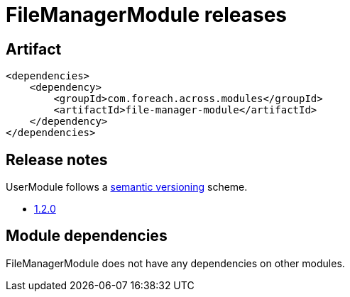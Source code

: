 = FileManagerModule releases

[[module-artifact]]
== Artifact

[source,xml]
----
<dependencies>
    <dependency>
        <groupId>com.foreach.across.modules</groupId>
        <artifactId>file-manager-module</artifactId>
    </dependency>
</dependencies>
----

== Release notes

UserModule follows a https://semver.org[semantic versioning] scheme.

* xref:releases/1.x.adoc#1-2-0[1.2.0]

[[module-dependencies]]
== Module dependencies

FileManagerModule does not have any dependencies on other modules.